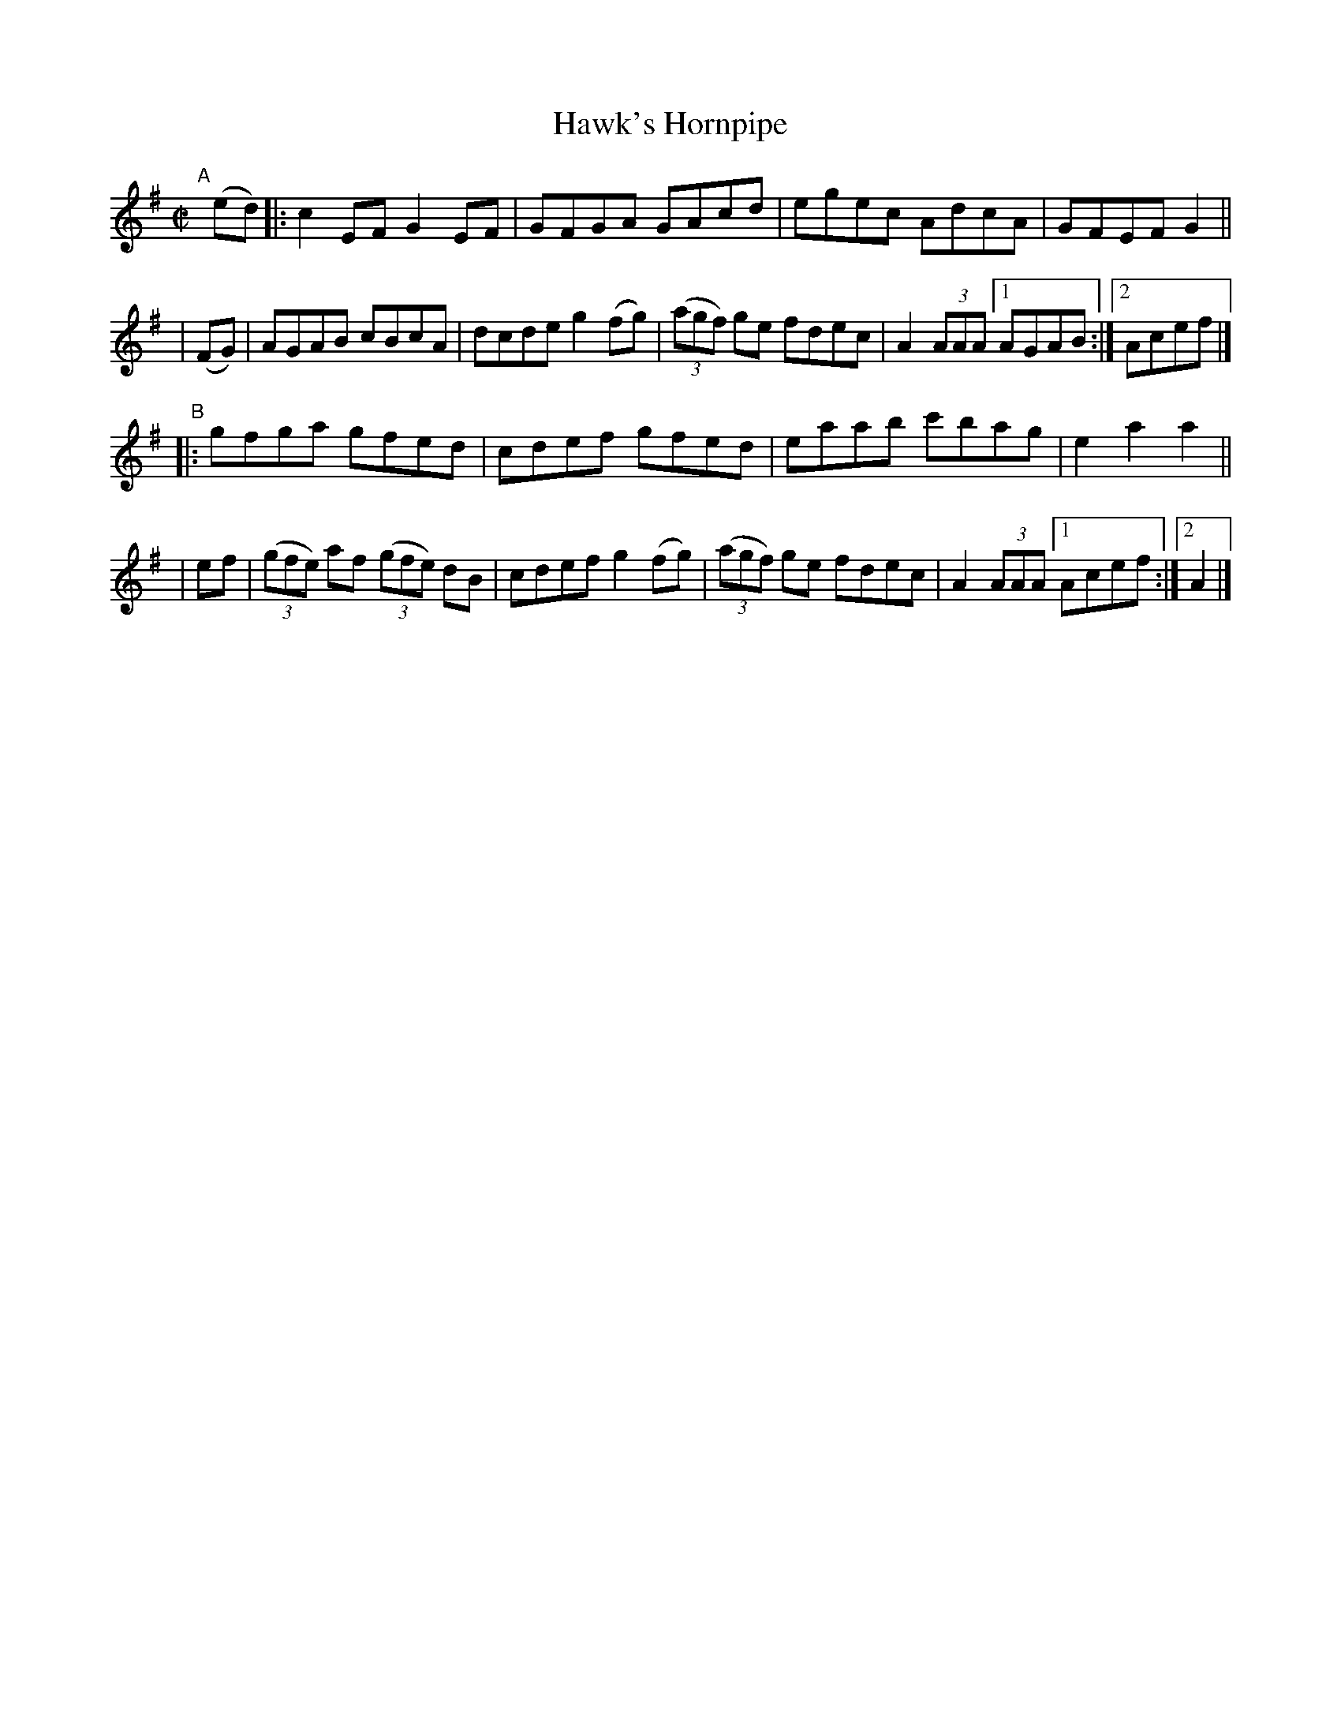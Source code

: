 X: 926
T: Hawk's Hornpipe
R: hornpipe
%S: s:4 b:18(4+5+4+5)
B: Francis O'Neill: "The Dance Music of Ireland" (1907) #926
Z: Frank Nordberg - http://www.musicaviva.com
F: http://www.musicaviva.com/abc/tunes/ireland/oneill-1001/0926/oneill-1001-0926-1.abc
M: C|
L: 1/8
K: Ador
"^A"[|] (ed) |: c2EF G2EF | GFGA GAcd | egec AdcA | GFEF G2 ||
| (FG) | AGAB cBcA | dcde g2(fg) | (3(agf) ge fdec | A2(3AAA [1 AGAB :|[2 Acef |]
"^B"|: gfga gfed | cdef gfed | eaab c'bag | e2a2a2 ||
| ef | (3(gfe) af (3(gfe) dB | cdef g2(fg) | (3(agf) ge fdec | A2(3AAA [1 Acef :|[2 A2 |]
